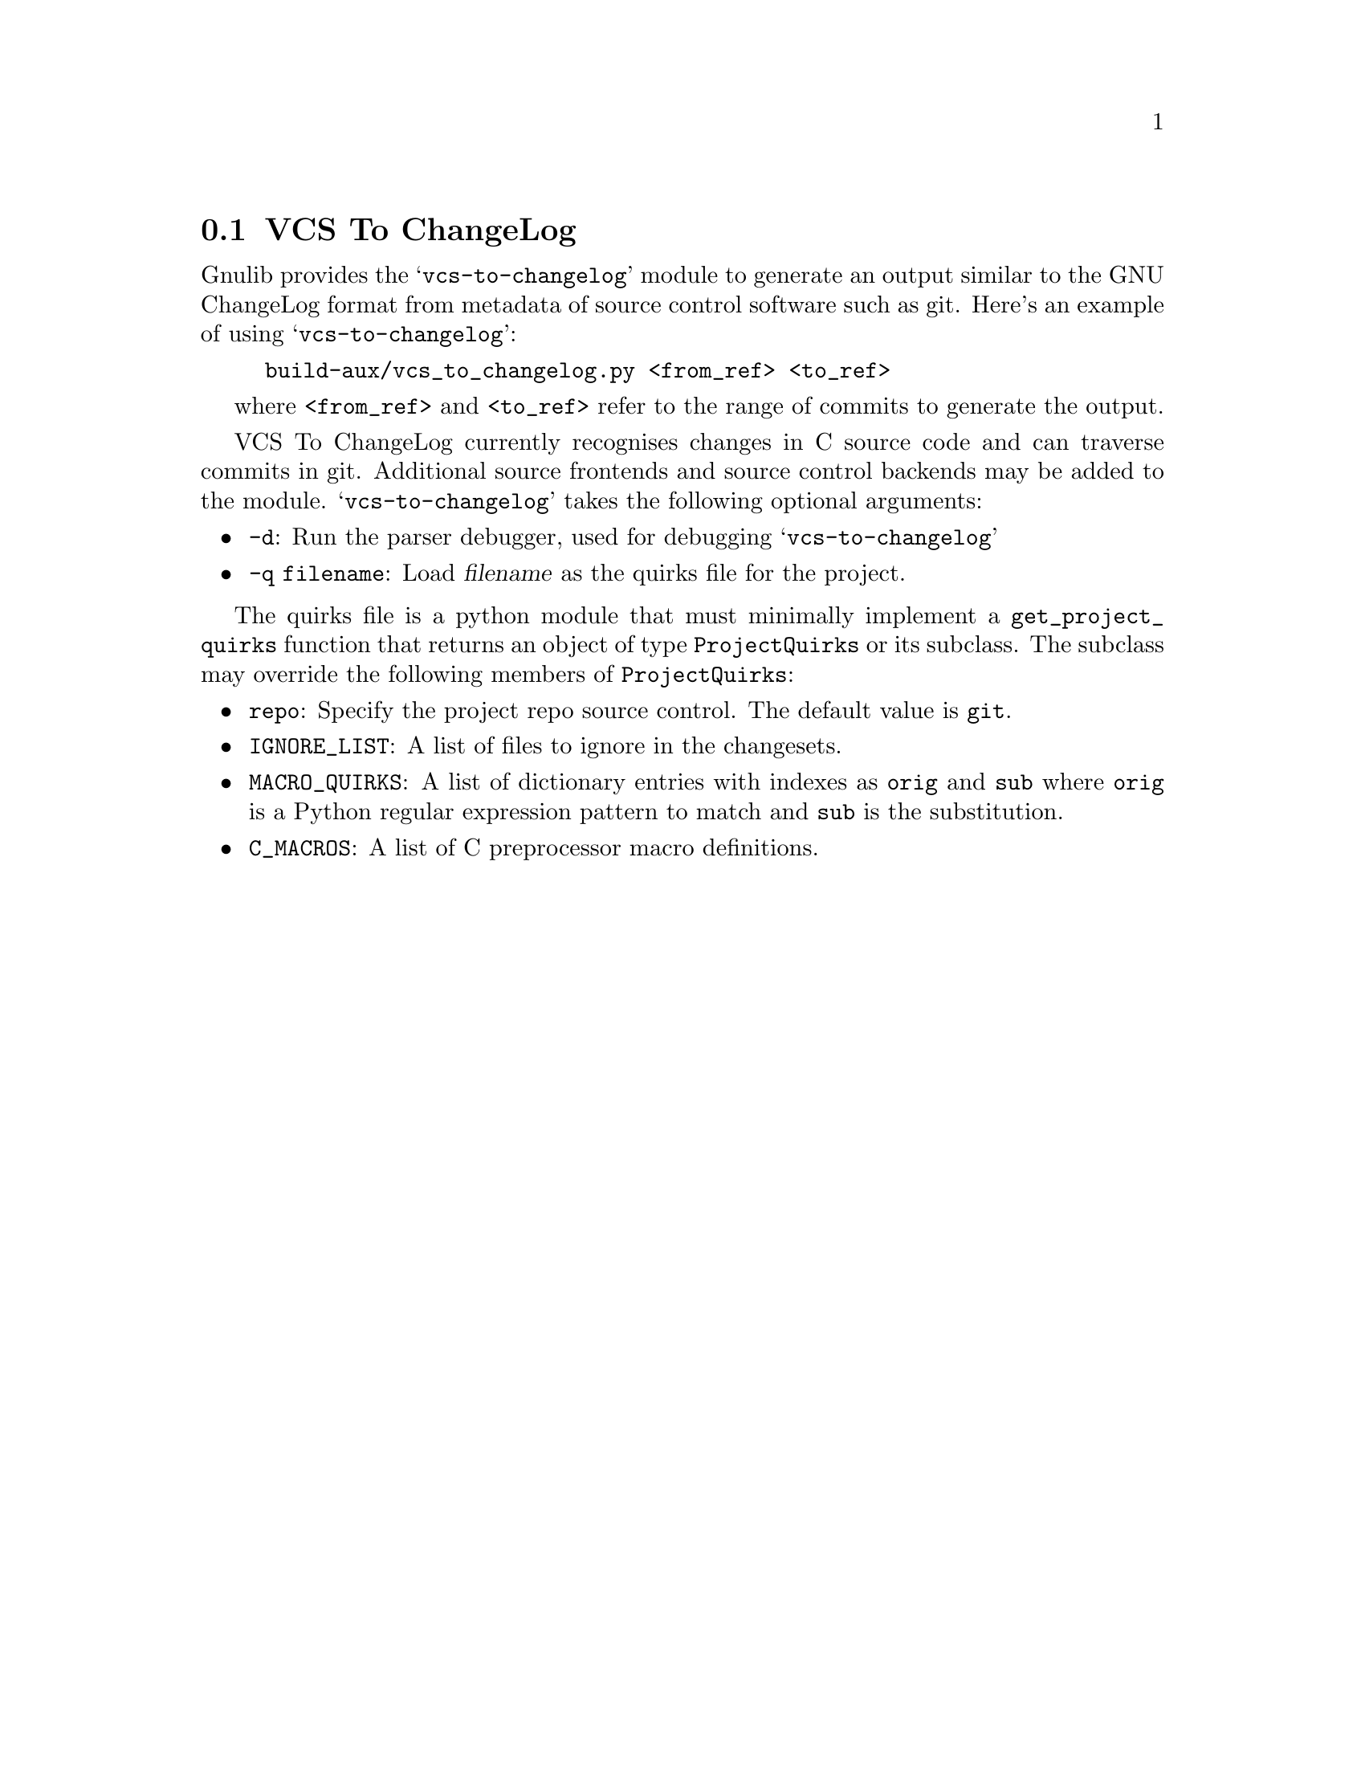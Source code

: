 @node VCS To ChangeLog
@section VCS To ChangeLog

@c Copyright (C) 2020 Free Software Foundation, Inc.

@c Permission is granted to copy, distribute and/or modify this document
@c under the terms of the GNU Free Documentation License, Version 1.3 or
@c any later version published by the Free Software Foundation; with no
@c Invariant Sections, no Front-Cover Texts, and no Back-Cover Texts.  A
@c copy of the license is included in the section entitled ``GNU Free
@c Documentation License''.

@cindex VCS To ChangeLog
@findex vcs-to-changelog

Gnulib provides the @samp{vcs-to-changelog} module to generate an output
similar to the GNU ChangeLog format from metadata of source control software
such as git.  Here's an example of using @samp{vcs-to-changelog}:

@example
build-aux/vcs_to_changelog.py <from_ref> <to_ref>
@end example

where @code{<from_ref>} and @code{<to_ref>} refer to the range of commits to
generate the output.

VCS To ChangeLog currently recognises changes in C source code and can traverse
commits in git.  Additional source frontends and source control backends may be
added to the module. @samp{vcs-to-changelog} takes the following optional
arguments:

@itemize
@item @code{-d}: Run the parser debugger, used for debugging
@samp{vcs-to-changelog}
@item @code{-q filename}: Load @var{filename} as the quirks file for the
project.
@end itemize

The quirks file is a python module that must minimally implement a
@code{get_project_quirks} function that returns an object of type
@code{ProjectQuirks} or its subclass.  The subclass may override the following
members of @code{ProjectQuirks}:

@itemize @bullet
@item @code{repo}: Specify the project repo source control.  The default value
is @code{git}.
@item @code{IGNORE_LIST}: A list of files to ignore in the changesets.
@item @code{MACRO_QUIRKS}: A list of dictionary entries with indexes as
@code{orig} and @code{sub} where @code{orig} is a Python regular expression
pattern to match and @code{sub} is the substitution.
@item @code{C_MACROS}: A list of C preprocessor macro definitions.
@end itemize
